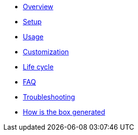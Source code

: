 * xref:index.adoc#_overview[Overview]
* xref:index.adoc#_first_time_setup[Setup]
* xref:index.adoc#_usage[Usage]
* xref:index.adoc#_customization[Customization]
* xref:index.adoc#_life_cycle[Life cycle]
* xref:index.adoc#_faq[FAQ]
* xref:index.adoc#_troubleshouting[Troubleshooting]
* xref:index.adoc#_how_is_the_box_generated[How is the box generated]
